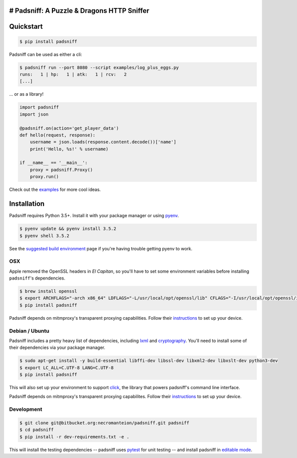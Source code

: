 # Padsniff: A Puzzle & Dragons HTTP Sniffer
-------------------------------------------

|PyPI|\ |CircleCI|

Quickstart
----------

.. code:: shell

    $ pip install padsniff

Padsniff can be used as either a cli:

.. code:: shell

    $ padsniff run --port 8080 --script examples/log_plus_eggs.py
    runs:   1 | hp:   1 | atk:   1 | rcv:   2
    [...]

... or as a library!

.. code:: python

    import padsniff
    import json

    @padsniff.on(action='get_player_data')
    def hello(request, response):
        username = json.loads(response.content.decode())['name']
        print('Hello, %s!' % username)

    if __name__ == '__main__':
        proxy = padsniff.Proxy()
        proxy.run()

Check out the `examples <examples/>`__ for more cool ideas.

Installation
------------

Padsniff requires Python 3.5+. Install it with your package manager or
using `pyenv <https://github.com/yyuu/pyenv>`__.

.. code:: shell

    $ pyenv update && pyenv install 3.5.2
    $ pyenv shell 3.5.2

See the `suggested build
environment <https://github.com/yyuu/pyenv/wiki#suggested-build-environment>`__
page if you're having trouble getting pyenv to work.

OSX
~~~

Apple removed the OpenSSL headers in *El Capitan*, so you'll have to set
some environment variables before installing ``padsniff``'s
dependencies.

.. code:: shell

    $ brew install openssl
    $ export ARCHFLAGS="-arch x86_64" LDFLAGS="-L/usr/local/opt/openssl/lib" CFLAGS="-I/usr/local/opt/openssl/include"
    $ pip install padsniff

Padsniff depends on mitmproxy's transparent proxying capabilities.
Follow their
`instructions <http://docs.mitmproxy.org/en/stable/transparent/osx.html>`__
to set up your device.

Debian / Ubuntu
~~~~~~~~~~~~~~~

Padsniff includes a pretty heavy list of dependencies, including
`lxml <http://lxml.de/>`__ and
`cryptography <https://cryptography.io/>`__. You'll need to install some
of their dependencies via your package manager.

.. code:: shell

    $ sudo apt-get install -y build-essential libffi-dev libssl-dev libxml2-dev libxslt-dev python3-dev
    $ export LC_ALL=C.UTF-8 LANG=C.UTF-8
    $ pip install padsniff

This will also set up your environment to support
`click <http://click.pocoo.org/>`__, the library that powers padsniff's
command line interface.

Padsniff depends on mitmproxy's transparent proxying capabilites. Follow
their
`instructions <http://docs.mitmproxy.org/en/stable/transparent/linux.html>`__
to set up your device.

Development
~~~~~~~~~~~

.. code:: shell

    $ git clone git@bitbucket.org:necromanteion/padsniff.git padsniff
    $ cd padsniff
    $ pip install -r dev-requirements.txt -e .

This will install the testing dependencies -- padsniff uses
`pytest <http://doc.pytest.org/>`__ for unit testing -- and install
padsniff in `editable
mode <https://pip.pypa.io/en/stable/reference/pip_install/#editable-installs>`__.

.. |PyPI| image:: https://img.shields.io/pypi/v/padsniff.svg?style=flat-square
   :target: https://pypi.python.org/pypi/padsniff
.. |CircleCI| image:: https://img.shields.io/circleci/project/bitbucket/necromanteion/padsniff.svg?style=flat-square
   :target: https://circleci.com/bb/necromanteion/padsniff


